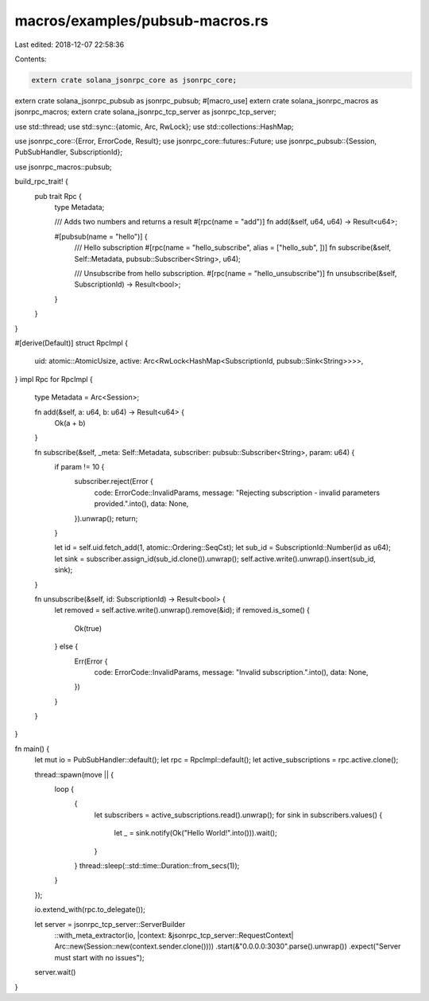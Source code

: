 macros/examples/pubsub-macros.rs
================================

Last edited: 2018-12-07 22:58:36

Contents:

.. code-block:: rs

    extern crate solana_jsonrpc_core as jsonrpc_core;
extern crate solana_jsonrpc_pubsub as jsonrpc_pubsub;
#[macro_use]
extern crate solana_jsonrpc_macros as jsonrpc_macros;
extern crate solana_jsonrpc_tcp_server as jsonrpc_tcp_server;

use std::thread;
use std::sync::{atomic, Arc, RwLock};
use std::collections::HashMap;

use jsonrpc_core::{Error, ErrorCode, Result};
use jsonrpc_core::futures::Future;
use jsonrpc_pubsub::{Session, PubSubHandler, SubscriptionId};

use jsonrpc_macros::pubsub;

build_rpc_trait! {
	pub trait Rpc {
		type Metadata;

		/// Adds two numbers and returns a result
		#[rpc(name = "add")]
		fn add(&self, u64, u64) -> Result<u64>;

		#[pubsub(name = "hello")] {
			/// Hello subscription
			#[rpc(name = "hello_subscribe", alias = ["hello_sub", ])]
			fn subscribe(&self, Self::Metadata, pubsub::Subscriber<String>, u64);

			/// Unsubscribe from hello subscription.
			#[rpc(name = "hello_unsubscribe")]
			fn unsubscribe(&self, SubscriptionId) -> Result<bool>;
		}
	}
}

#[derive(Default)]
struct RpcImpl {
	uid: atomic::AtomicUsize,
	active: Arc<RwLock<HashMap<SubscriptionId, pubsub::Sink<String>>>>,
}
impl Rpc for RpcImpl {
	type Metadata = Arc<Session>;

	fn add(&self, a: u64, b: u64) -> Result<u64> {
		Ok(a + b)
	}

	fn subscribe(&self, _meta: Self::Metadata, subscriber: pubsub::Subscriber<String>, param: u64) {
		if param != 10 {
			subscriber.reject(Error {
				code: ErrorCode::InvalidParams,
				message: "Rejecting subscription - invalid parameters provided.".into(),
				data: None,
			}).unwrap();
			return;
		}

		let id = self.uid.fetch_add(1, atomic::Ordering::SeqCst);
		let sub_id = SubscriptionId::Number(id as u64);
		let sink = subscriber.assign_id(sub_id.clone()).unwrap();
		self.active.write().unwrap().insert(sub_id, sink);
	}

	fn unsubscribe(&self, id: SubscriptionId) -> Result<bool> {
		let removed = self.active.write().unwrap().remove(&id);
		if removed.is_some() {
			Ok(true)
		} else {
			Err(Error {
				code: ErrorCode::InvalidParams,
				message: "Invalid subscription.".into(),
				data: None,
			})
		}
	}
}


fn main() {
	let mut io = PubSubHandler::default();
	let rpc = RpcImpl::default();
	let active_subscriptions = rpc.active.clone();

	thread::spawn(move || {
		loop {
			{
				let subscribers = active_subscriptions.read().unwrap();
				for sink in subscribers.values() {
					let _ = sink.notify(Ok("Hello World!".into())).wait();
				}
			}
			thread::sleep(::std::time::Duration::from_secs(1));
		}
	});

	io.extend_with(rpc.to_delegate());

	let server = jsonrpc_tcp_server::ServerBuilder
		::with_meta_extractor(io, |context: &jsonrpc_tcp_server::RequestContext| Arc::new(Session::new(context.sender.clone())))
		.start(&"0.0.0.0:3030".parse().unwrap())
		.expect("Server must start with no issues");

	server.wait()
}


